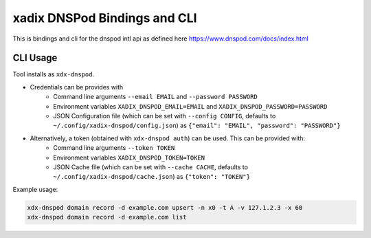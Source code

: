 xadix DNSPod Bindings and CLI
================================================================================

This is bindings and cli for the dnspod intl api as defined here https://www.dnspod.com/docs/index.html

CLI Usage
--------------------------------------------------------------------------------

Tool installs as ``xdx-dnspod``.

* Credentials can be provides with 
    * Command line arguments ``--email EMAIL`` and ``--password PASSWORD``
    * Environment variables ``XADIX_DNSPOD_EMAIL=EMAIL`` and ``XADIX_DNSPOD_PASSWORD=PASSWORD``
    * JSON Configuration file (which can be set with ``--config CONFIG``, defaults to ``~/.config/xadix-dnspod/config.json``) as ``{"email": "EMAIL", "password": "PASSWORD"}``
* Alternatively, a token (obtained with ``xdx-dnspod auth``) can be used. This can be provided with:
    * Command line arguments ``--token TOKEN``
    * Environment variables ``XADIX_DNSPOD_TOKEN=TOKEN``
    * JSON Cache file (which can be set with ``--cache CACHE``, defaults to ``~/.config/xadix-dnspod/cache.json``) as ``{"token": "TOKEN"}``

Example usage:

.. code-block:: bash

    xdx-dnspod domain record -d example.com upsert -n x0 -t A -v 127.1.2.3 -x 60
    xdx-dnspod domain record -d example.com list
